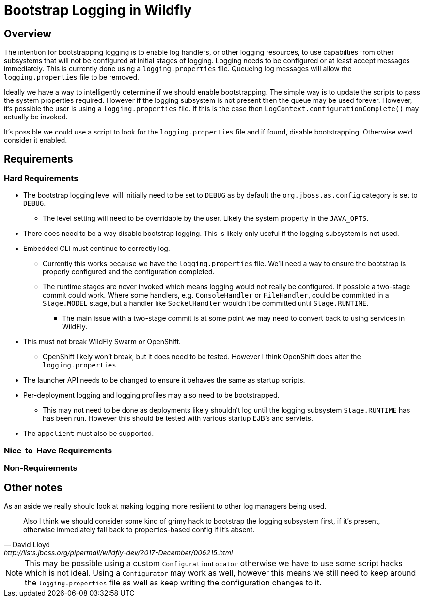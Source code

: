 = Bootstrap Logging in Wildfly

== Overview

The intention for bootstrapping logging is to enable log handlers, or other logging resources, to use capabilties from
other subsystems that will not be configured at initial stages of logging. Logging needs to be configured or at least
accept messages immediately. This is currently done using a `logging.properties` file. Queueing log messages will allow
the `logging.properties` file to be removed.

Ideally we have a way to intelligently determine if we should enable bootstrapping. The simple way is to update
the scripts to pass the system properties required. However if the logging subsystem is not present then the queue
may be used forever. However, it's possible the user is using a `logging.properties` file. If this is the case then
`LogContext.configurationComplete()` may actually be invoked.

It's possible we could use a script to look for the `logging.properties` file and if found, disable bootstrapping.
Otherwise we'd consider it enabled.

== Requirements

=== Hard Requirements

 * The bootstrap logging level will initially need to be set to `DEBUG` as by default the `org.jboss.as.config` category
   is set to `DEBUG`.

   ** The level setting will need to be overridable by the user. Likely the system property in the `JAVA_OPTS`.

 * There does need to be a way disable bootstrap logging. This is likely only useful if the logging subsystem is not
   used.

 * Embedded CLI must continue to correctly log.

   ** Currently this works because we have the `logging.properties` file. We'll need a way to ensure the bootstrap is
      properly configured and the configuration completed.

   ** The runtime stages are never invoked which means
         logging would not really be configured. If possible a two-stage commit could work. Where some handlers, e.g.
         `ConsoleHandler` or `FileHandler`, could be committed in a `Stage.MODEL` stage, but a handler like `SocketHandler`
         wouldn't be committed until `Stage.RUNTIME`.

         *** The main issue with a two-stage commit is at some point we may need to convert back to using services in WildFly.


 * This must not break WildFly Swarm or OpenShift.

   ** OpenShift likely won't break, but it does need to be tested. However I think OpenShift does alter the
      `logging.properties`.

 * The launcher API needs to be changed to ensure it behaves the same as startup scripts.

 * Per-deployment logging and logging profiles may also need to be bootstrapped.

   ** This may not need to be done as deployments likely shouldn't log until the logging subsystem `Stage.RUNTIME` has
      has been run. However this should be tested with various startup EJB's and servlets.

 * The `appclient` must also be supported.

=== Nice-to-Have Requirements


=== Non-Requirements

== Other notes

As an aside we really should look at making logging more resilient to other log managers being used.
[quote, David Lloyd, http://lists.jboss.org/pipermail/wildfly-dev/2017-December/006215.html]
____
Also I think we should consider some kind of grimy hack to bootstrap
the logging subsystem first, if it's present, otherwise immediately
fall back to properties-based config if it's absent.
____

NOTE: This may be possible using a custom `ConfigurationLocator` otherwise we have to use some script hacks which is
not ideal. Using a `Configurator` may work as well, however this means we still need to keep around the
`logging.properties` file as well as keep writing the configuration changes to it.